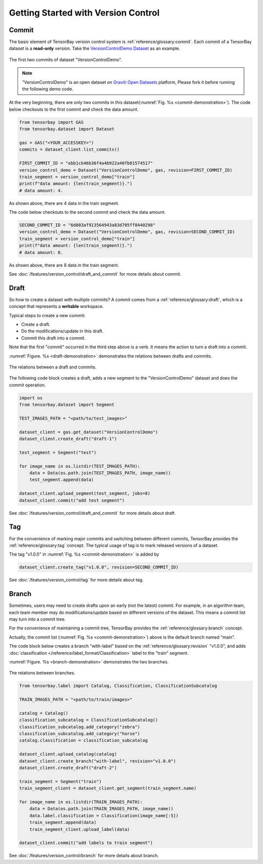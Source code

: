..
 Copyright 2021 Graviti. Licensed under MIT License.
 
**************************************
 Getting Started with Version Control
**************************************

Commit
======

The basic element of TensorBay version control system is :ref:`reference/glossary:commit`.
Each commit of a TensorBay dataset is a **read-only** version.
Take the `VersionControlDemo Dataset <https://gas.graviti.cn/dataset/graviti-open-dataset/VersionControlDemo/branch/main>`_ as an example.

.. _commit-demonstration:

.. figure:: /images/commit.jpg
   :scale: 40 %
   :align: center

   The first two commits of dataset "VersionControlDemo".

.. note::
   "VersionControlDemo" is an open dataset on `Graviti Open Datasets <https://www.graviti.cn/>`_ platform,
   Please fork it before running the following demo code.

At the very beginning, there are only two commits in this dataset(:numref:`Fig. %s <commit-demonstration>`).
The code below checkouts to the first commit and check the data amount.

.. code:: python
   
   from tensorbay import GAS
   from tensorbay.dataset import Dataset

   gas = GAS("<YOUR_ACCESSKEY>")
   commits = dataset_client.list_commits()

   FIRST_COMMIT_ID = "ebb1cb46b36f4a4b922a40fb01574517"
   version_control_demo = Dataset("VersionControlDemo", gas, revision=FIRST_COMMIT_ID)
   train_segment = version_control_demo["train"]
   print(f"data amount: {len(train_segment)}.")
   # data amount: 4.

As shown above, there are 4 data in the train segment.

The code below checkouts to the second commit and check the data amount.

.. code:: python
   
   SECOND_COMMIT_ID = "6d003af913564943a83d705ff8440298"
   version_control_demo = Dataset("VersionControlDemo", gas, revision=SECOND_COMMIT_ID)
   train_segment = version_control_demo["train"]
   print(f"data amount: {len(train_segment)}.")
   # data amount: 8.

As shown above, there are 8 data in the train segment.

See :doc:`/features/version_control/draft_and_commit` for more details about commit.

Draft
=====

So how to create a dataset with multiple commits?
A commit comes from a :ref:`reference/glossary:draft`,
which is a concept that represents a **writable** workspace.

Typical steps to create a new commit:

- Create a draft.
- Do the modifications/update in this draft.
- Commit this draft into a commit.

Note that the first "commit" occurred in the third step above is a verb.
It means the action to turn a draft into a commit.

:numref:`Figure. %s <draft-demonstration>` demonstrates the relations between drafts and commits.

.. _draft-demonstration:

.. figure:: /images/draft.jpg
   :scale: 30 %
   :align: center

   The relations between a draft and commits.

The following code block creates a draft,
adds a new segment to the "VersionControlDemo" dataset and does the commit operation.

.. code:: python

   import os
   from tensorbay.dataset import Segment

   TEST_IMAGES_PATH = "<path/to/test_images>"

   dataset_client = gas.get_dataset("VersionControlDemo")
   dataset_client.create_draft("draft-1")

   test_segment = Segment("test")

   for image_name in os.listdir(TEST_IMAGES_PATH):
       data = Data(os.path.join(TEST_IMAGES_PATH, image_name))
       test_segment.append(data)

   dataset_client.upload_segment(test_segment, jobs=8)
   dataset_client.commit("add test segment")

See :doc:`/features/version_control/draft_and_commit` for more details about draft.

Tag
===

For the convenience of marking major commits and switching between different commits,
TensorBay provides the :ref:`reference/glossary:tag` concept.
The typical usage of tag is to mark released versions of a dataset.

The tag "v1.0.0" in :numref:`Fig. %s <commit-demonstration>` is added by

.. code:: python

   dataset_client.create_tag("v1.0.0", revision=SECOND_COMMIT_ID)

See :doc:`/features/version_control/tag` for more details about tag.

Branch
======

Sometimes, users may need to create drafts upon an early (not the latest) commit.
For example, in an algorithm team,
each team member may do modifications/update based on different versions of the dataset.
This means a commit list may turn into a commit tree.

For the convenience of maintaining a commit tree, TensorBay provides the :ref:`reference/glossary:branch` concept.

Actually, the commit list (:numref:`Fig. %s <commit-demonstration>`) above is the default branch named "main".

The code block below creates a branch "with-label" based on the :ref:`reference/glossary:revision` "v1.0.0",
and adds :doc:`classification </reference/label_format/Classification>` label to the "train" segment.

:numref:`Figure. %s <branch-demonstration>` demonstrates the two branches.

.. _branch-demonstration:

.. figure:: /images/branch.jpg
   :scale: 30 %
   :align: center

   The relations between branches.

.. code:: python

   from tensorbay.label import Catalog, Classification, ClassificationSubcatalog

   TRAIN_IMAGES_PATH = "<path/to/train/images>"

   catalog = Catalog()
   classification_subcatalog = ClassificationSubcatalog()
   classification_subcatalog.add_category("zebra")
   classification_subcatalog.add_category("horse")
   catalog.classification = classification_subcatalog

   dataset_client.upload_catalog(catalog)
   dataset_client.create_branch("with-label", revision="v1.0.0")
   dataset_client.create_draft("draft-2")

   train_segment = Segment("train")
   train_segment_client = dataset_client.get_segment(train_segment.name)

   for image_name in os.listdir(TRAIN_IMAGES_PATH):
       data = Data(os.path.join(TRAIN_IMAGES_PATH, image_name))
       data.label.classification = Classification(image_name[:5])
       train_segment.append(data)
       train_segment_client.upload_label(data)

   dataset_client.commit("add labels to train segment")

See :doc:`/features/version_control/branch` for more details about branch.
